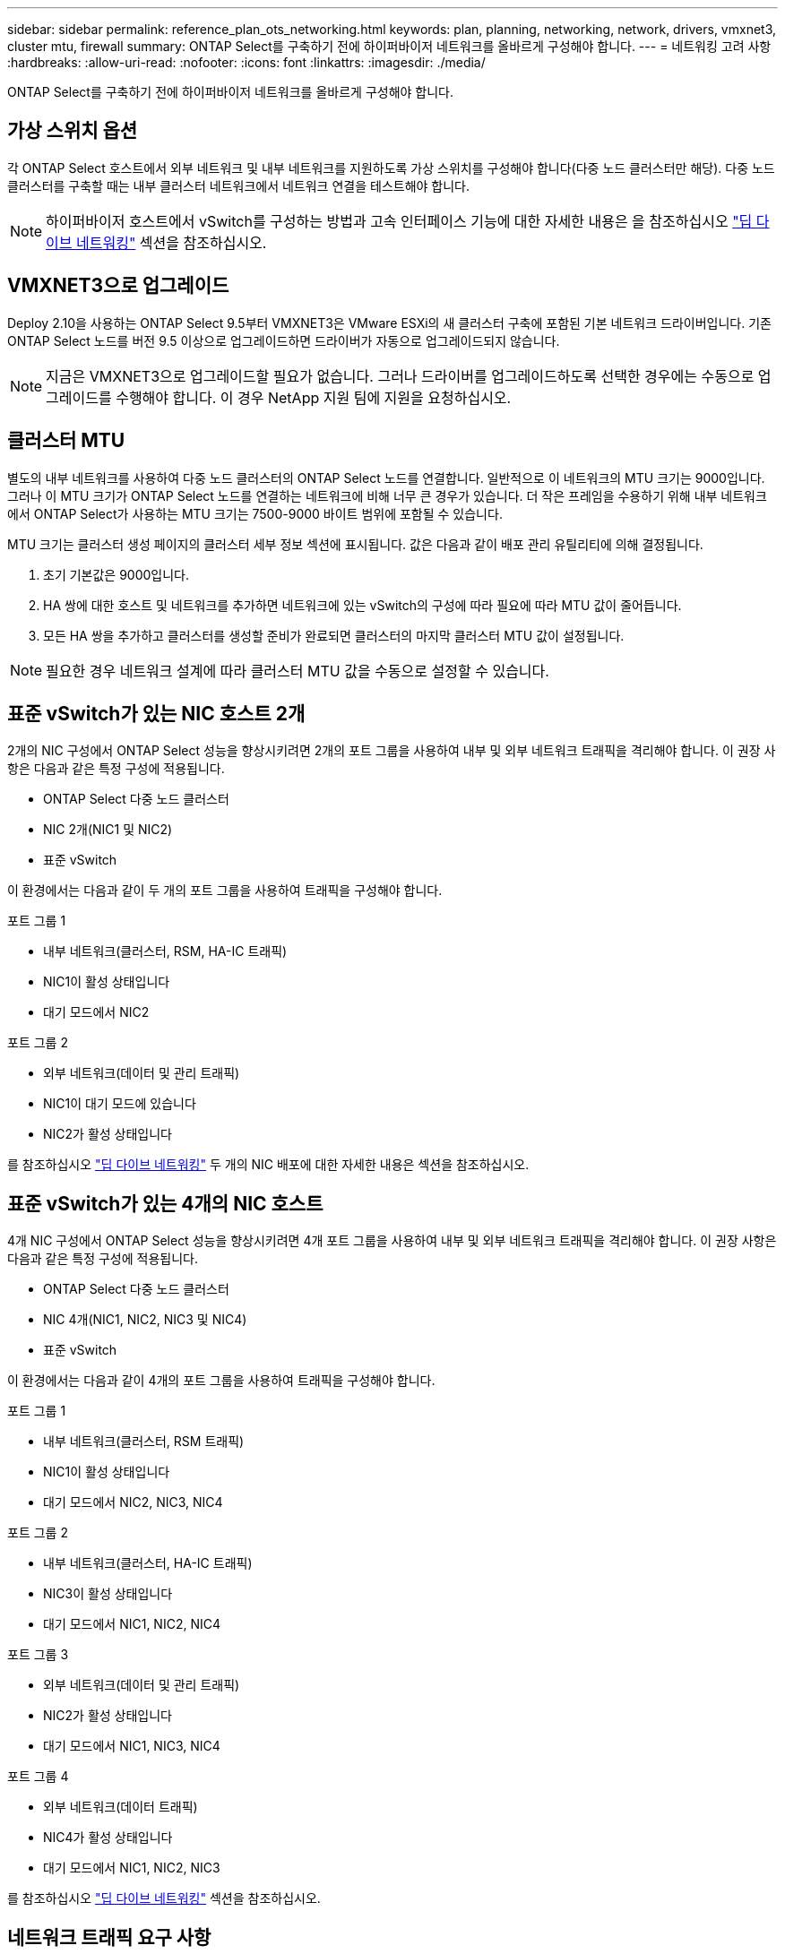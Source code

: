 ---
sidebar: sidebar 
permalink: reference_plan_ots_networking.html 
keywords: plan, planning, networking, network, drivers, vmxnet3, cluster mtu, firewall 
summary: ONTAP Select를 구축하기 전에 하이퍼바이저 네트워크를 올바르게 구성해야 합니다. 
---
= 네트워킹 고려 사항
:hardbreaks:
:allow-uri-read: 
:nofooter: 
:icons: font
:linkattrs: 
:imagesdir: ./media/


[role="lead"]
ONTAP Select를 구축하기 전에 하이퍼바이저 네트워크를 올바르게 구성해야 합니다.



== 가상 스위치 옵션

각 ONTAP Select 호스트에서 외부 네트워크 및 내부 네트워크를 지원하도록 가상 스위치를 구성해야 합니다(다중 노드 클러스터만 해당). 다중 노드 클러스터를 구축할 때는 내부 클러스터 네트워크에서 네트워크 연결을 테스트해야 합니다.


NOTE: 하이퍼바이저 호스트에서 vSwitch를 구성하는 방법과 고속 인터페이스 기능에 대한 자세한 내용은 을 참조하십시오 link:concept_nw_concepts_chars.html["딥 다이브 네트워킹"] 섹션을 참조하십시오.



== VMXNET3으로 업그레이드

Deploy 2.10을 사용하는 ONTAP Select 9.5부터 VMXNET3은 VMware ESXi의 새 클러스터 구축에 포함된 기본 네트워크 드라이버입니다. 기존 ONTAP Select 노드를 버전 9.5 이상으로 업그레이드하면 드라이버가 자동으로 업그레이드되지 않습니다.


NOTE: 지금은 VMXNET3으로 업그레이드할 필요가 없습니다. 그러나 드라이버를 업그레이드하도록 선택한 경우에는 수동으로 업그레이드를 수행해야 합니다. 이 경우 NetApp 지원 팀에 지원을 요청하십시오.



== 클러스터 MTU

별도의 내부 네트워크를 사용하여 다중 노드 클러스터의 ONTAP Select 노드를 연결합니다. 일반적으로 이 네트워크의 MTU 크기는 9000입니다. 그러나 이 MTU 크기가 ONTAP Select 노드를 연결하는 네트워크에 비해 너무 큰 경우가 있습니다. 더 작은 프레임을 수용하기 위해 내부 네트워크에서 ONTAP Select가 사용하는 MTU 크기는 7500-9000 바이트 범위에 포함될 수 있습니다.

MTU 크기는 클러스터 생성 페이지의 클러스터 세부 정보 섹션에 표시됩니다. 값은 다음과 같이 배포 관리 유틸리티에 의해 결정됩니다.

. 초기 기본값은 9000입니다.
. HA 쌍에 대한 호스트 및 네트워크를 추가하면 네트워크에 있는 vSwitch의 구성에 따라 필요에 따라 MTU 값이 줄어듭니다.
. 모든 HA 쌍을 추가하고 클러스터를 생성할 준비가 완료되면 클러스터의 마지막 클러스터 MTU 값이 설정됩니다.



NOTE: 필요한 경우 네트워크 설계에 따라 클러스터 MTU 값을 수동으로 설정할 수 있습니다.



== 표준 vSwitch가 있는 NIC 호스트 2개

2개의 NIC 구성에서 ONTAP Select 성능을 향상시키려면 2개의 포트 그룹을 사용하여 내부 및 외부 네트워크 트래픽을 격리해야 합니다. 이 권장 사항은 다음과 같은 특정 구성에 적용됩니다.

* ONTAP Select 다중 노드 클러스터
* NIC 2개(NIC1 및 NIC2)
* 표준 vSwitch


이 환경에서는 다음과 같이 두 개의 포트 그룹을 사용하여 트래픽을 구성해야 합니다.

.포트 그룹 1
* 내부 네트워크(클러스터, RSM, HA-IC 트래픽)
* NIC1이 활성 상태입니다
* 대기 모드에서 NIC2


.포트 그룹 2
* 외부 네트워크(데이터 및 관리 트래픽)
* NIC1이 대기 모드에 있습니다
* NIC2가 활성 상태입니다


를 참조하십시오 link:concept_nw_concepts_chars.html["딥 다이브 네트워킹"] 두 개의 NIC 배포에 대한 자세한 내용은 섹션을 참조하십시오.



== 표준 vSwitch가 있는 4개의 NIC 호스트

4개 NIC 구성에서 ONTAP Select 성능을 향상시키려면 4개 포트 그룹을 사용하여 내부 및 외부 네트워크 트래픽을 격리해야 합니다. 이 권장 사항은 다음과 같은 특정 구성에 적용됩니다.

* ONTAP Select 다중 노드 클러스터
* NIC 4개(NIC1, NIC2, NIC3 및 NIC4)
* 표준 vSwitch


이 환경에서는 다음과 같이 4개의 포트 그룹을 사용하여 트래픽을 구성해야 합니다.

.포트 그룹 1
* 내부 네트워크(클러스터, RSM 트래픽)
* NIC1이 활성 상태입니다
* 대기 모드에서 NIC2, NIC3, NIC4


.포트 그룹 2
* 내부 네트워크(클러스터, HA-IC 트래픽)
* NIC3이 활성 상태입니다
* 대기 모드에서 NIC1, NIC2, NIC4


.포트 그룹 3
* 외부 네트워크(데이터 및 관리 트래픽)
* NIC2가 활성 상태입니다
* 대기 모드에서 NIC1, NIC3, NIC4


.포트 그룹 4
* 외부 네트워크(데이터 트래픽)
* NIC4가 활성 상태입니다
* 대기 모드에서 NIC1, NIC2, NIC3


를 참조하십시오 link:concept_nw_concepts_chars.html["딥 다이브 네트워킹"] 섹션을 참조하십시오.



== 네트워크 트래픽 요구 사항

ONTAP Select 배포 환경의 여러 참가자 간에 네트워크 트래픽이 흐르도록 방화벽이 올바르게 구성되어 있는지 확인해야 합니다.

.참가자
ONTAP Select 배포의 일부로 네트워크 트래픽을 교환하는 여러 참가자 또는 엔터티가 있습니다. 이러한 정보는 네트워크 트래픽 요구 사항에 대한 요약 설명에서 소개되고 사용됩니다.

* ONTAP Select 배포 관리 유틸리티를 배포합니다
* vSphere/ESXi 클러스터 구축에서 호스트를 관리하는 방법에 따라 vSphere 서버 또는 ESXi 호스트 중 하나입니다
* 하이퍼바이저 서버 ESXi 하이퍼바이저 호스트
* OTS 노드 ONTAP Select 노드
* OTS 클러스터 ONTAP Select 클러스터
* Admin WS 로컬 관리 워크스테이션


.네트워크 트래픽 요구 사항 요약
다음 표에서는 ONTAP Select 배포를 위한 네트워크 트래픽 요구 사항에 대해 설명합니다.

[cols="20,45,35"]
|===
| 프로토콜/포트 | 방향 | 설명 


| TLS(443) | vCenter Server(관리되는) 또는 ESXi(관리되지 않는)에 구축 | VMware VIX API입니다 


| 902 | vCenter Server(관리되는) 또는 ESXi(관리되지 않는)에 구축 | VMware VIX API입니다 


| ICMP | 하이퍼바이저 서버에 구축 | Ping을 클릭합니다 


| ICMP | 각 OTS 노드에 배포합니다 | Ping을 클릭합니다 


| SSH(22) | 각 OTS 노드에 대한 관리 WS | 관리 


| TLS(443) | OTS 노드 및 클러스터에 배포합니다 | ONTAP에 액세스합니다 


| TLS(443) | 배포할 각 OTS 노드 | 배포 액세스 


| iSCSI(3260) | 배포할 각 OTS 노드 | 중재자/메일박스 디스크 
|===